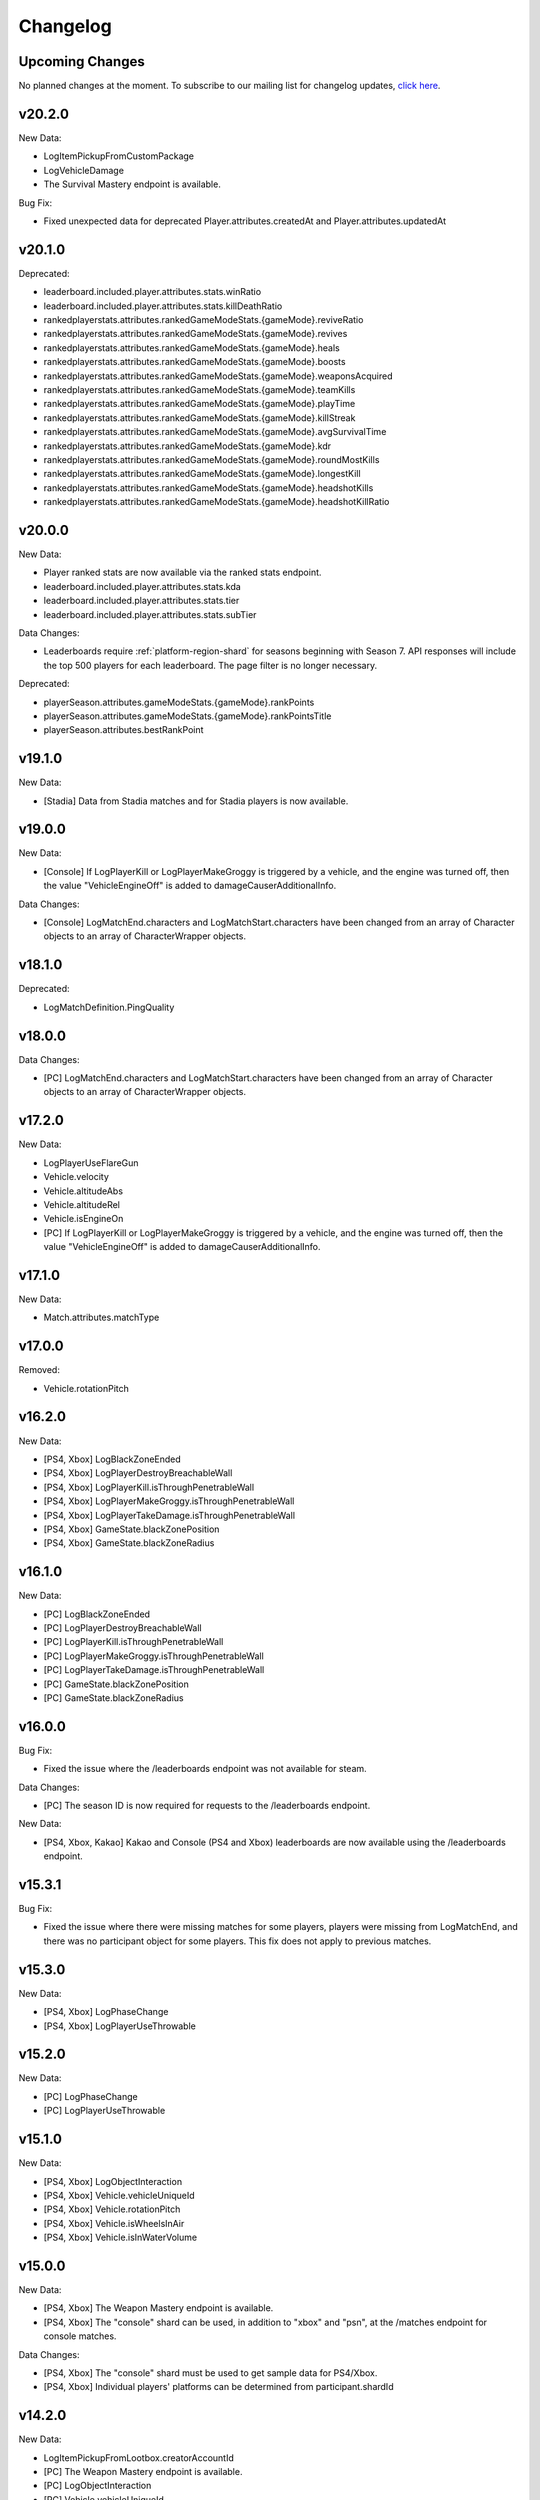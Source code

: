 .. _changelog:

Changelog
=========



Upcoming Changes
-----------------

No planned changes at the moment. To subscribe to our mailing list for changelog updates, `click here <http://eepurl.com/dFPTNL>`_.

.. To subscribe to our mailing list for changelog updates, `click here <http://eepurl.com/dFPTNL>`_.



v20.2.0
--------

New Data:

- LogItemPickupFromCustomPackage
- LogVehicleDamage
- The Survival Mastery endpoint is available.

Bug Fix:

- Fixed unexpected data for deprecated Player.attributes.createdAt and Player.attributes.updatedAt



v20.1.0
--------

Deprecated:

- leaderboard.included.player.attributes.stats.winRatio
- leaderboard.included.player.attributes.stats.killDeathRatio
- rankedplayerstats.attributes.rankedGameModeStats.{gameMode}.reviveRatio
- rankedplayerstats.attributes.rankedGameModeStats.{gameMode}.revives
- rankedplayerstats.attributes.rankedGameModeStats.{gameMode}.heals
- rankedplayerstats.attributes.rankedGameModeStats.{gameMode}.boosts
- rankedplayerstats.attributes.rankedGameModeStats.{gameMode}.weaponsAcquired
- rankedplayerstats.attributes.rankedGameModeStats.{gameMode}.teamKills
- rankedplayerstats.attributes.rankedGameModeStats.{gameMode}.playTime
- rankedplayerstats.attributes.rankedGameModeStats.{gameMode}.killStreak
- rankedplayerstats.attributes.rankedGameModeStats.{gameMode}.avgSurvivalTime
- rankedplayerstats.attributes.rankedGameModeStats.{gameMode}.kdr
- rankedplayerstats.attributes.rankedGameModeStats.{gameMode}.roundMostKills
- rankedplayerstats.attributes.rankedGameModeStats.{gameMode}.longestKill
- rankedplayerstats.attributes.rankedGameModeStats.{gameMode}.headshotKills
- rankedplayerstats.attributes.rankedGameModeStats.{gameMode}.headshotKillRatio



v20.0.0
--------

New Data:

- Player ranked stats are now available via the ranked stats endpoint.
- leaderboard.included.player.attributes.stats.kda
- leaderboard.included.player.attributes.stats.tier
- leaderboard.included.player.attributes.stats.subTier

Data Changes:

- Leaderboards require :ref:`platform-region-shard` for seasons beginning with Season 7. API responses will include the top 500 players for each leaderboard. The page filter is no longer necessary.

Deprecated:

- playerSeason.attributes.gameModeStats.{gameMode}.rankPoints
- playerSeason.attributes.gameModeStats.{gameMode}.rankPointsTitle
- playerSeason.attributes.bestRankPoint



v19.1.0
--------

New Data:

- [Stadia] Data from Stadia matches and for Stadia players is now available.


v19.0.0
--------

New Data:

- [Console] If LogPlayerKill or LogPlayerMakeGroggy is triggered by a vehicle, and the engine was turned off, then the value "VehicleEngineOff" is added to damageCauserAdditionalInfo.

Data Changes:

- [Console] LogMatchEnd.characters and LogMatchStart.characters have been changed from an array of Character objects to an array of CharacterWrapper objects.



v18.1.0
--------

Deprecated:

- LogMatchDefinition.PingQuality



v18.0.0
--------

Data Changes:

- [PC] LogMatchEnd.characters and LogMatchStart.characters have been changed from an array of Character objects to an array of CharacterWrapper objects.



v17.2.0
--------

New Data:

- LogPlayerUseFlareGun
- Vehicle.velocity
- Vehicle.altitudeAbs
- Vehicle.altitudeRel
- Vehicle.isEngineOn
- [PC] If LogPlayerKill or LogPlayerMakeGroggy is triggered by a vehicle, and the engine was turned off, then the value "VehicleEngineOff" is added to damageCauserAdditionalInfo.



v17.1.0
--------

New Data:

- Match.attributes.matchType



v17.0.0
--------

Removed:

- Vehicle.rotationPitch



v16.2.0
--------

New Data:

- [PS4, Xbox] LogBlackZoneEnded
- [PS4, Xbox] LogPlayerDestroyBreachableWall
- [PS4, Xbox] LogPlayerKill.isThroughPenetrableWall
- [PS4, Xbox] LogPlayerMakeGroggy.isThroughPenetrableWall
- [PS4, Xbox] LogPlayerTakeDamage.isThroughPenetrableWall
- [PS4, Xbox] GameState.blackZonePosition
- [PS4, Xbox] GameState.blackZoneRadius



v16.1.0
--------

New Data:

- [PC] LogBlackZoneEnded
- [PC] LogPlayerDestroyBreachableWall
- [PC] LogPlayerKill.isThroughPenetrableWall
- [PC] LogPlayerMakeGroggy.isThroughPenetrableWall
- [PC] LogPlayerTakeDamage.isThroughPenetrableWall
- [PC] GameState.blackZonePosition
- [PC] GameState.blackZoneRadius



v16.0.0
-------

Bug Fix:

- Fixed the issue where the /leaderboards endpoint was not available for steam.

Data Changes:

- [PC] The season ID is now required for requests to the /leaderboards endpoint.

New Data:

- [PS4, Xbox, Kakao] Kakao and Console (PS4 and Xbox) leaderboards are now available using the /leaderboards endpoint.



v15.3.1
--------

Bug Fix:

- Fixed the issue where there were missing matches for some players, players were missing from LogMatchEnd, and there was no participant object for some players. This fix does not apply to previous matches.



v15.3.0
--------

New Data:

- [PS4, Xbox] LogPhaseChange
- [PS4, Xbox] LogPlayerUseThrowable



v15.2.0
--------

New Data:

- [PC] LogPhaseChange
- [PC] LogPlayerUseThrowable



v15.1.0
--------

New Data:

- [PS4, Xbox] LogObjectInteraction
- [PS4, Xbox] Vehicle.vehicleUniqueId
- [PS4, Xbox] Vehicle.rotationPitch
- [PS4, Xbox] Vehicle.isWheelsInAir
- [PS4, Xbox] Vehicle.isInWaterVolume



v15.0.0
--------

New Data:

- [PS4, Xbox] The Weapon Mastery endpoint is available.
- [PS4, Xbox] The "console" shard can be used, in addition to "xbox" and "psn", at the /matches endpoint for console matches.

Data Changes:

- [PS4, Xbox] The "console" shard must be used to get sample data for PS4/Xbox.
- [PS4, Xbox] Individual players' platforms can be determined from participant.shardId



v14.2.0
--------

New Data:

- LogItemPickupFromLootbox.creatorAccountId
- [PC] The Weapon Mastery endpoint is available.
- [PC] LogObjectInteraction
- [PC] Vehicle.vehicleUniqueId
- [PC] Vehicle.rotationPitch
- [PC] Vehicle.isWheelsInAir
- [PC] Vehicle.isInWaterVolume



v14.1.0
--------

New Data:

- LogVehicleLeave.fellowPassengers
- LogVehicleRide.fellowPassengers
- [PS4, Xbox] LogPlayerKill.VictimWeapon
- [PS4, Xbox] LogPlayerKill.VictimWeaponAdditionalInfo
- [PS4, Xbox] LogPlayerMakeGroggy.VictimWeapon
- [PS4, Xbox] LogPlayerMakeGroggy.VictimWeaponAdditionalInfo



v14.0.0
--------

Bug Fixes:

- Fixed the issue where the value of bestRankPoint is not always up to date across all game modes.

New Data:

- playerSeason.attributes.bestRankPoint
- [PC] LogPlayerKill.VictimWeapon
- [PC] LogPlayerKill.VictimWeaponAdditionalInfo
- [PC] LogPlayerMakeGroggy.VictimWeapon
- [PC] LogPlayerMakeGroggy.VictimWeaponAdditionalInfo

Data Changes:

- [PC] The remastered Erangel map will be called "Baltic_Main" and not "Erangel_Main".

Removed:

- playerSeason.attributes.gameModeStats.{gameMode}.bestRankPoint



v13.0.1
-------

Bug Fixes:

- Fixed the issue where "kill steals" would sometimes lead to inaccurate values for attributes.stats.kills in the participant object.



v13.0.0
--------

Data Changes:

- participant.attributes.stats.deathType will be "byzone" for players killed by the red or blue zones instead of "byplayer".



v12.0.0
-------

New Data:

- Lifetime stats for a single game mode can be requested in batches for up to 10 players using the new /seasons/lifetime/gameMode/{gameMode}/players endpoint.

Data Changes:

- LogPlayerKill.Assistant, LogPlayerKill.Killer, and LogPlayerPosition.Vehicle will be set to null instead of an empty object.

Removed:

- participant.attributes.stats.killPoints
- participant.attributes.stats.killPointsDelta
- participant.attributes.stats.lastKillPoints
- participant.attributes.stats.lastWinPoints
- participant.attributes.stats.mostDamage
- participant.attributes.stats.rankPoints
- participant.attributes.stats.winPoints
- participant.attributes.stats.winPointsDelta



v11.1.0
-------

New Data:

- Season stats for a single game mode can be requested in batches for up to 10 players using the new /seasons/{seasonId}/gameMode/{gameMode}/players endpoint.

- The number of players that information can be requested for using the /players endpoint has been increased from 6 to 10 players.



v11.0.1
-------

Bug Fixes:

- Fixed the issue where LogItemDrop events were missing for attachments that were dropped at the same time as detaching them from a weapon.



v11.0.0
--------

Bug Fixes:

- Fixed the issue where content decoding would fail for some telemetry files.

Data Changes:

- attributes.gameMode will have additional enums for custom matches in the match object. "normal" will be split into "normal", "war", "zombie", "conquest", and "esports". They will each prepend "-solo", "-duo", "-squad", and "-fpp" as the other enums do.



v10.0.1
-------

Bug Fixes:

- Fixed the issue where attributes.isCustomMatch was false and attributes.gameMode was "normal" in the match object for most matches at the /tournaments endpoint.



v10.0.0
-------

Data Changes:

- [PC] The /leaderboards endpoint will return up to 500 lone survivors per page requested.



v9.1.0
-------

Deprecated:

- Using the platform-region shard at the /samples endpoint is deprecated and the API will respond by returning data for all regions for the platform as if queried using the platform shard.



v9.0.0
------

New Data:

- [PS4, Xbox] Character.isInBlueZone
- [PS4, Xbox] Character.isInRedZone
- [PS4, Xbox] Character.zone
- [PS4, Xbox] GameResult
- [PS4, Xbox] LogHeal
- [PS4, Xbox] LogItemPickupFromCarepackage
- [PS4, Xbox] LogItemPickupFromLootbox
- [PS4, Xbox] LogMatchDefinition.SeasonState
- [PS4, Xbox] LogObjectDestroy
- [PS4, Xbox] LogParachuteLanding
- [PS4, Xbox] LogPlayerAttack.fireWeaponStackCount
- [PS4, Xbox] LogPlayerKill.assistant
- [PS4, Xbox] LogPlayerKill.damageCauserAdditionalInfo
- [PS4, Xbox] LogPlayerKill.dBNOId
- [PS4, Xbox] LogPlayerKill.victimGameResult
- [PS4, Xbox] LogPlayerMakeGroggy.damageCauserAdditionalInfo
- [PS4, Xbox] LogPlayerMakeGroggy.damageReason
- [PS4, Xbox] LogPlayerRevive.dBNOId
- [PS4, Xbox] LogRedZoneEnded
- [PS4, Xbox] LogSwimEnd.maxSwimDepthOfWater
- [PS4, Xbox] LogVaultStart
- [PS4, Xbox] LogVehicleLeave.maxSpeed
- [PS4, Xbox] LogWeaponFireCount
- [PS4, Xbox] Stats
- [PS4, Xbox] match.attributes.seasonState
- [PS4, Xbox] playerSeason.attributes.gameModeStats.{gameMode}.bestRankPoint
- [PS4, Xbox] playerSeason.attributes.gameModeStats.{gameMode}.dailyWins
- [PS4, Xbox] playerSeason.attributes.gameModeStats.{gameMode}.rankPoints
- [PS4, Xbox] playerSeason.attributes.gameModeStats.{gameMode}.swimDistance
- [PS4, Xbox] playerSeason.attributes.gameModeStats.{gameMode}.weeklyWins
- [PS4, Xbox] playerSeason.attributes.gameModeStats.{gameMode}.rankPointsTitle
- [PS4] Lifetime Stats as of division.bro.official.playstation-01 are available per gameMode by using "lifetime" as the seasonId at the /players/{accountId}/seasons/{seasonId} endpoint.
- [Xbox] Lifetime Stats as of division.bro.official.xbox-01 are available per gameMode by using "lifetime" as the seasonId at the /players/{accountId}/seasons/{seasonId} endpoint.

Data Changes:

- [PS4, Xbox] Season stats from Jan 22,2019 onwards will be global and sharded by platform. PS4 and Xbox data prior to Jan 22,2019 will still only be accessible using the old URL format.
- [PS4] PS4 seasons after division.bro.official.2018-09 will be in the format division.bro.official.playstation-{Season number} rather than division.bro.official.{Year-Month}. The first season after division.bro.official.2018-09 is division.bro.official.playstation-01.
- [Xbox] Xbox seasons after division.bro.official.2018-08 will be in the format division.bro.official.xbox-{Season number} rather than division.bro.official.{Year-Month}. The first season after division.bro.official.2018-089 is division.bro.official.xbox-01.

Deprecated:

- [PS4, Xbox] participant.attributes.stats.killPoints
- [PS4, Xbox] participant.attributes.stats.killPointsDelta
- [PS4, Xbox] participant.attributes.stats.winPoints
- [PS4, Xbox] participant.attributes.stats.winPointsDelta
- [PS4, Xbox] playerSeason.attributes.gameModeStats.{gameMode}.killPoints
- [PS4, Xbox] playerSeason.attributes.gameModeStats.{gameMode}.winPoints



v8.0.2
------

Bug Fixes:

- [PC] Fixed an issue where walkDistance, rideDistance, and swimDistance were all 0 for season stats.



v8.0.1
------

Bug Fixes:

- [PC] Fixed an issue where walkDistance, rideDistance, and swimDistance were all 0 for stats at the /matches endpoint.



v8.0.0
-------

Bug Fixes:

- [PC] Fixed an issue where attributes.shardId in the match object for tournaments was "steam" rather than "tournament".

New Data:

- The "tournament" shard is now available to use to get matches.

Deprecated:

- Using the platform-region shard at the /matches endpoint is deprecated.

Removed:

- [PC] LogMatchEnd.rewardDetail
- [PC] PlayTimeRecord
- [PC] RewardDetail



v7.8.0
-------

Bug Fixes:

- Fixed an issue where roster.attributes.won was sometimes false for the winning team.

New Data:

- [PC] playerSeason.attributes.gameModeStats.{gameMode}.rankPointsTitle
- [PC] GameResult
- [PC] PlayTimeRecord
- [PC] RewardDetail
- [PC] Stats
- [PC] LogHeal
- [PC] LogItemPickupFromCarepackage
- [PC] LogItemPickupFromLootbox
- [PC] LogObjectDestroy
- [PC] LogParachuteLanding
- [PC] LogRedZoneEnded
- [PC] LogVaultStart
- [PC] LogWeaponFireCount
- [PC] Character.isInBlueZone
- [PC] Character.isInRedZone
- [PC] Character.zone
- [PC] LogMatchEnd.rewardDetail
- [PC] LogSwimEnd.maxSwimDepthOfWater
- [PC] LogPlayerKill.assistant
- [PC] LogPlayerKill.damageCauserAdditionalInfo
- [PC] LogPlayerKill.dBNOId
- [PC] LogPlayerKill.victimGameResult
- [PC] LogPlayerMakeGroggy.damageCauserAdditionalInfo
- [PC] LogPlayerMakeGroggy.damageReason
- [PC] LogPlayerRevive.dBNOId
- [PC] LogVehicleLeave.maxSpeed

Data Changes:

- [PC] playerSeason.attributes.gameModeStats.{gameMode}.rankPoints will no longer be 0 when roundsPlayed < 10



v7.7.0
------

Bug Fixes:

- [Xbox] Fixed an issue where attributes.isOffSeason would be "true" for an active season.

New Data:

- [PS4] The PS4 platform is supported.



v7.6.0
------

Bug Fixes:

- Fixed an issue where if there were two accounts with the same IGN, the most recent accountId was not returned for queries to the /players endpoint.

Deprecated:

- The platform-region shard is deprecated for the /players endpoint and the API will respond by returning data for all regions for the platform as if queried using the platform shard.



v7.5.0
------

Bug Fix:

- [PC] Fixed an issue where the timeSurvived and duration were sometimes a timestamp instead of seconds if a player logged out and then reconnected to the game before the match started.

New Data:

- [PC] The /leaderboards endpoint has been added and will return the top 100 players for each game mode.

Data Changes:

- The /players endpoint can now be queried by platform in addition to platform-region.



v7.4.0
------

Bug Fixes:

- [Xbox] Fixed an issue where there were sometimes duplicate attackIds within a single telemetry file
- [Xbox] Fixed an issue where the killDistance was not always accurate for knocked kills
- [Xbox] Health and location will now show values other than "0" for the attacker in LogPlayerTakeDamage events

New Data:

- Added LogPlayerPosition.vehicle



v7.3.0
------

New Data:

- [PC] Lifetime Stats as of division.bro.official.pc-2018-01 are available per gameMode by using "lifetime" as the seasonId at the /players/{accountId}/seasons/{seasonId} endpoint.



v7.2.0
------

Data Changes:

- [PC] playerSeason.attributes.gameModeStats.{gameMode}.rankPoints will be 0 when roundsPlayed < 10

Deprecated:

- [PC] participant.attributes.stats.rankPoints



v7.1.0
------

New Data:

- [PC] Added LogPlayerAttack.fireWeaponStackCount
- The /seasons endpoint can now be queried by platform in addition to platform-region



v7.0.0
------

New Data:

- [Xbox] New region xbox-sa has been added for South America
- status.data.type
- status.data.id

Removed:

- status.id
- status.attributes



v6.0.0
-------

New Data:

- [PC] participant.attributes.stats.rankPoints
- [PC] match.attributes.seasonState
- [PC] LogMatchDefinition.SeasonState
- [PC] playerSeason.attributes.gameModeStats.{gameMode}.bestRankPoint
- [PC] playerSeason.attributes.gameModeStats.{gameMode}.dailyWins
- [PC] playerSeason.attributes.gameModeStats.{gameMode}.rankPoints
- [PC] playerSeason.attributes.gameModeStats.{gameMode}.swimDistance
- [PC] playerSeason.attributes.gameModeStats.{gameMode}.weeklyWins

Data Changes:

- [PC] Matches and season stats from 10/3 onwards will be global and sharded by platform. PC Data prior to 10/3 and Xbox data will still be accessible with the old URL format.
- [PC] PC seasons after division.bro.official.2018-09 will be in the format division.bro.official.pc-{Year-Season number} rather than division.bro.official.{Year-Month}. The first season after division.bro.official.2018-09 is division.bro.official.pc-2018-01.

Deprecated:

- [PC] participant.attributes.stats.killPoints
- [PC] participant.attributes.stats.killPointsDelta
- [PC] participant.attributes.stats.winPoints
- [PC] participant.attributes.stats.winPointsDelta
- [PC] playerSeason.attributes.gameModeStats.{gameMode}.killPoints
- [PC] playerSeason.attributes.gameModeStats.{gameMode}.winPoints



v5.0.3
------

Bug Fix:

- The /players/{accountId}/seasons/{seasonId} endpoint will now return empty season stats if the player did not play during that season rather than a 404.



v5.0.2
------

Bug Fixes:

- [PC] Fixed an issue where there were sometimes duplicate attackIds within a single telemetry file
- [PC] Fixed an issue where the killDistance was not always accurate for knocked kills
- [PC] Health and location will now show values other than "0" for the attacker in LogPlayerTakeDamage events



v5.0.1
------

Bug Fix:

- The /players/{accountId}/seasons/{seasonId} endpoint will now return a 404 for season stats if the player did not play during that season.



v5.0.0
------

Data Changes:

- Squad size and perspective for custom matches will be added to attributes.gameMode in the Match object. Example: normal -> normal-squad-fpp



v4.0.0
------
Data Changes:

- Telemetry data will be compressed using gzip



v3.2.0
------
New Data:

- [Xbox] Common
- [Xbox] LogPlayerKill.damageReason
- [Xbox] LogSwimEnd.swimDistance
- [Xbox] LogWheelDestroy



v3.1.0
------
New Data:

- Tournaments endpoint and matches



v3.0.0
------
Data Changes:

- Empty attacker objects in LogPlayerTakeDamage events will be null instead of empty
- Empty vehicle objects in LogPlayerAttack will be null instead of empty



v2.0.0
------

Bug Fixes:

- participant.attributes.stats.timeSurvived -- int -> number
- participant.attributes.stats.longestKill -- int -> number

Deprecated:

- player.attributes.createdAt
- player.attributes.updatedAt

Removed:

- (any).common.mapName //available in LogMatchStart
- (any).common.matchId //available in LogMatchDefinition
- (any)._V
- LogPlayerLogin.errorMessage
- LogPlayerLogin.result



v1.4.0
------
New Data:

- LogPlayerMakeGroggy
- LogPlayerRevive

- [PC] LogWheelDestroy
- [PC] LogSwimEnd.swimDistance
- [PC] LogPlayerKill.damageReason
- [PC] LogMatchStart.isCustomGame
- [PC] LogMatchStart.isEventMode



v1.3.1
------
Bug Fixes:

- Rosters will show highest participant rank
- Existing player's that haven't played in 7 days will no longer return a 404 not found error



v1.3.0
------
New Data:

- Custom match data
- Added isCustomMatch boolean flag to match.attributes

- [Xbox] added swimDistance to participant.attributes.stats (will appear for Xbox, but will always be 0)
- [Xbox] added LogSwimStart and LogSwimEnd telemetry events
- [Xbox] added LogArmorDestroy telemetry events
- [Xbox] added rideDistance and seatIndex fields to LogVehicleLeave telemetry events
- [Xbox] added seatIndex to LogVehicleRide telemetry events



v1.2.0
------
New Data:

- [PC] added swimDistance to participant.attributes.stats (will appear for Xbox, but will always be 0)
- [PC] added LogSwimStart and LogSwimEnd telemetry events
- [PC] added LogArmorDestroy telemetry events
- [PC] added rideDistance and seatIndex fields to LogVehicleLeave telemetry events
- [PC] added seatIndex to LogVehicleRide telemetry events



v1.1.1
------
Bug fixes:

- participant.attributes.stats.killStreaks is now populated correctly
- participant.attributes.stats.weaponsAcquired is now populated correctly



v1.1.0
------
Bug fixes:

- [Xbox] keys in the telemetry data are now lowercase
- [Xbox] Matches are no longer delayed compared to PC matches

New Data:

- [Xbox] mapName will now be included in match records
